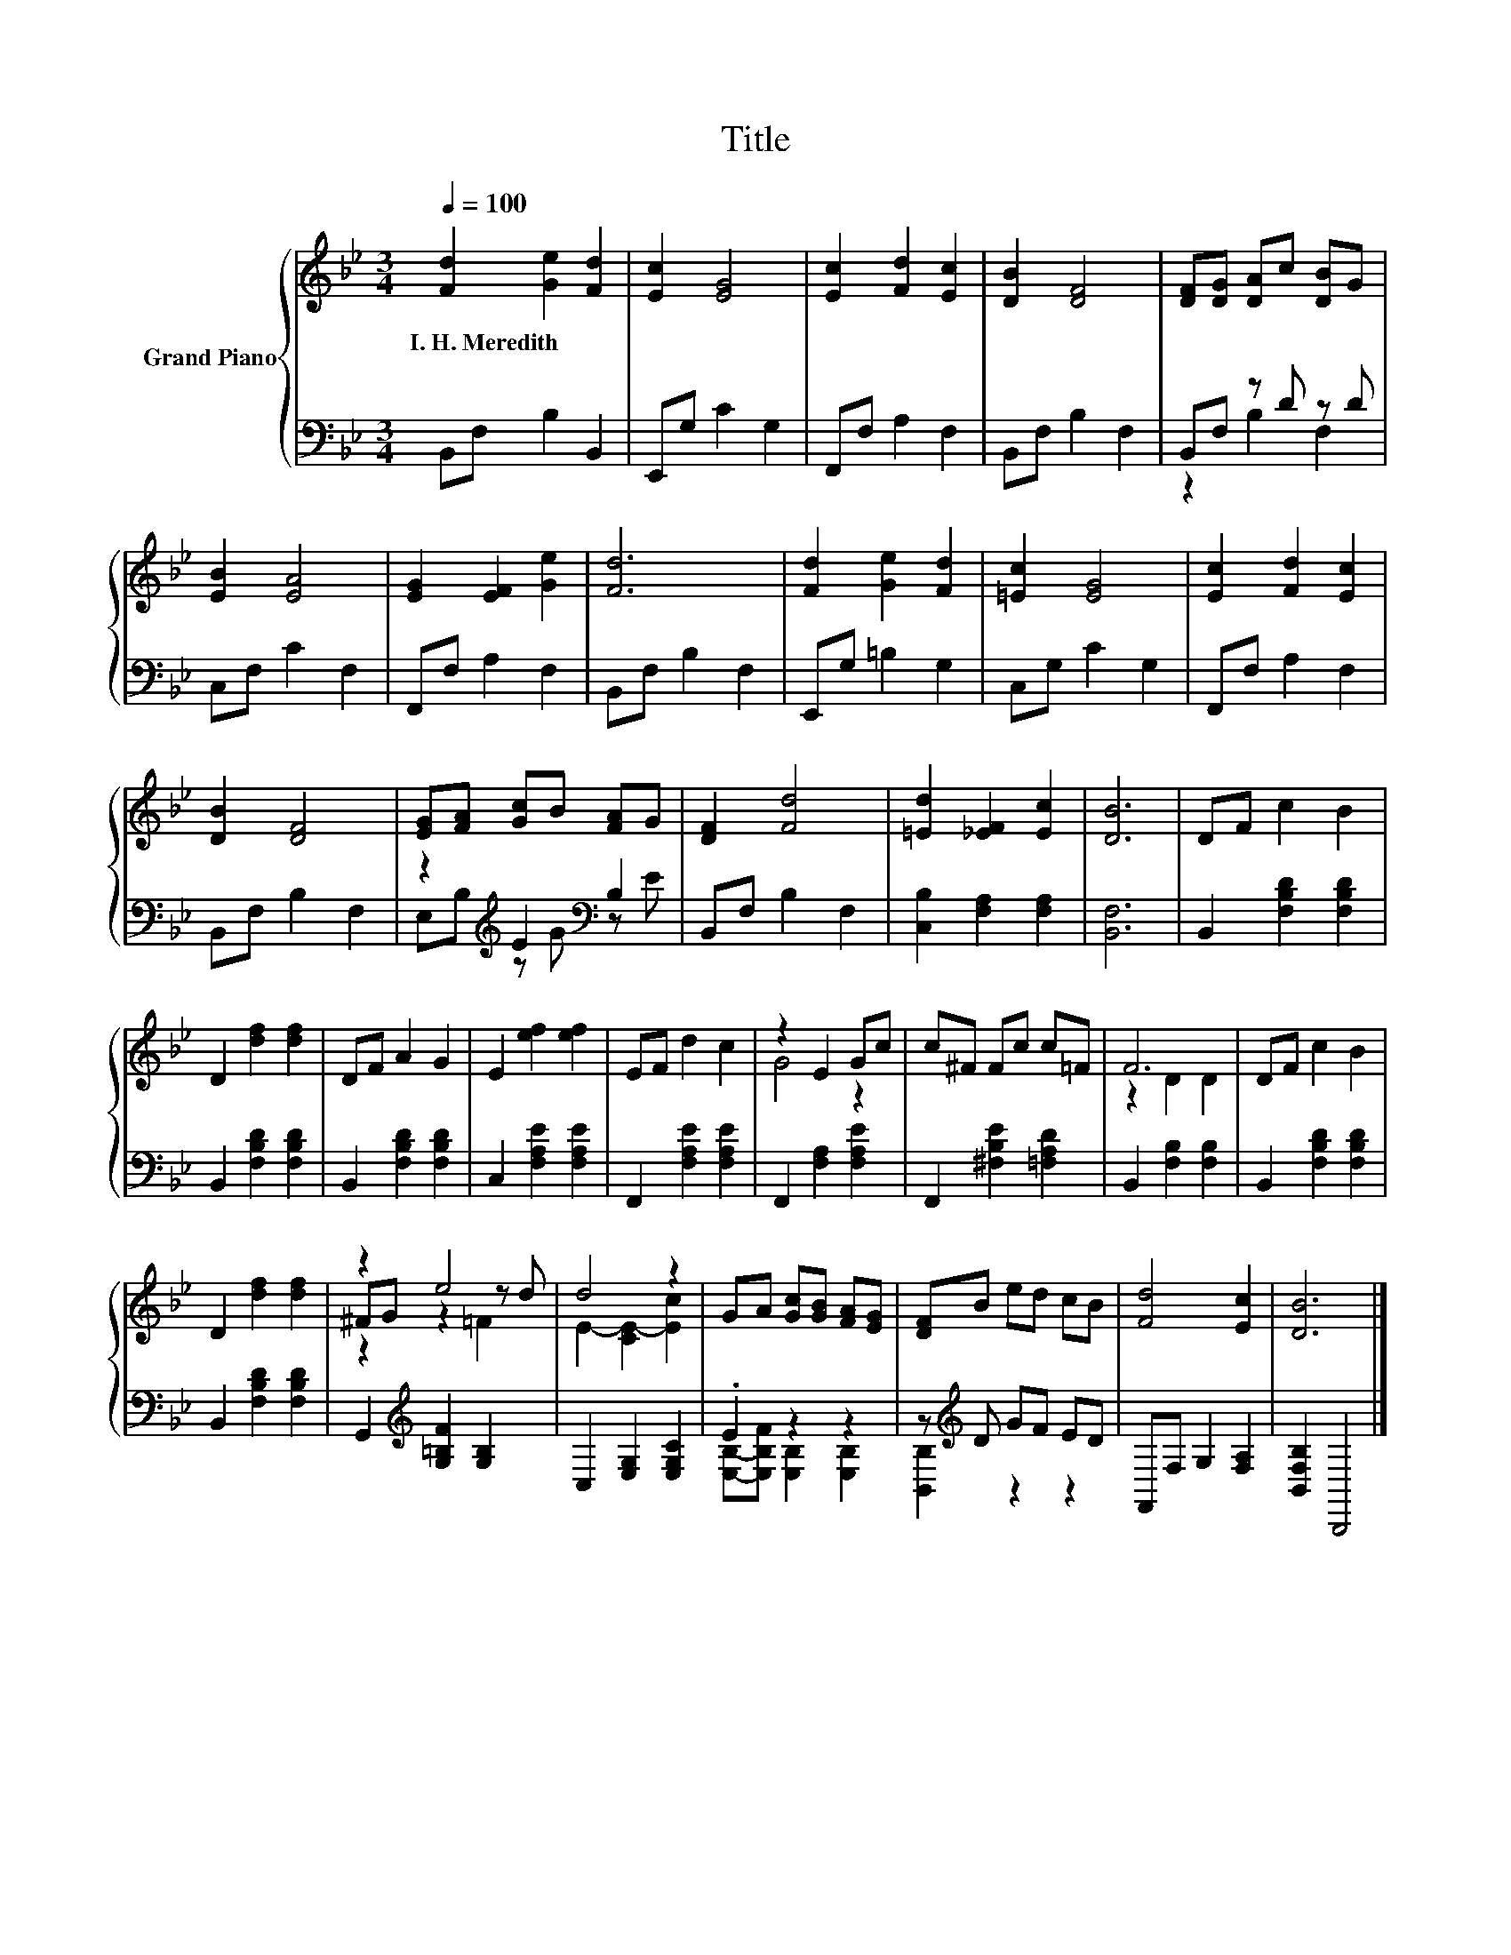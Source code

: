X:1
T:Title
%%score { ( 1 4 5 ) | ( 2 3 ) }
L:1/8
Q:1/4=100
M:3/4
K:Bb
V:1 treble nm="Grand Piano"
V:4 treble 
V:5 treble 
V:2 bass 
V:3 bass 
V:1
 [Fd]2 [Ge]2 [Fd]2 | [Ec]2 [EG]4 | [Ec]2 [Fd]2 [Ec]2 | [DB]2 [DF]4 | [DF][DG] [DA]c [DB]G | %5
w: I.~H.~Meredith * *|||||
 [EB]2 [EA]4 | [EG]2 [EF]2 [Ge]2 | [Fd]6 | [Fd]2 [Ge]2 [Fd]2 | [=Ec]2 [EG]4 | [Ec]2 [Fd]2 [Ec]2 | %11
w: ||||||
 [DB]2 [DF]4 | [EG][FA] [Gc]B [FA]G | [DF]2 [Fd]4 | [=Ed]2 [_EF]2 [Ec]2 | [DB]6 | DF c2 B2 | %17
w: ||||||
 D2 [df]2 [df]2 | DF A2 G2 | E2 [ef]2 [ef]2 | EF d2 c2 | z2 E2 Gc | c^F Fc c=F | F6 | DF c2 B2 | %25
w: ||||||||
 D2 [df]2 [df]2 | z2 e4 | d4 z2 | GA [Gc][GB] [FA][EG] | [DF]B ed cB | [Fd]4 [Ec]2 | [DB]6 |] %32
w: |||||||
V:2
 B,,F, B,2 B,,2 | E,,G, C2 G,2 | F,,F, A,2 F,2 | B,,F, B,2 F,2 | B,,F, z D z D | C,F, C2 F,2 | %6
 F,,F, A,2 F,2 | B,,F, B,2 F,2 | E,,G, =B,2 G,2 | C,G, C2 G,2 | F,,F, A,2 F,2 | B,,F, B,2 F,2 | %12
 z2[K:treble] E2[K:bass] B,2 | B,,F, B,2 F,2 | [C,B,]2 [F,A,]2 [F,A,]2 | [B,,F,]6 | %16
 B,,2 [F,B,D]2 [F,B,D]2 | B,,2 [F,B,D]2 [F,B,D]2 | B,,2 [F,B,D]2 [F,B,D]2 | C,2 [F,A,E]2 [F,A,E]2 | %20
 F,,2 [F,A,E]2 [F,A,E]2 | F,,2 [F,A,]2 [F,A,E]2 | F,,2 [^F,B,E]2 [=F,A,D]2 | B,,2 [F,B,]2 [F,B,]2 | %24
 B,,2 [F,B,D]2 [F,B,D]2 | B,,2 [F,B,D]2 [F,B,D]2 | G,,2[K:treble] [G,=B,F]2 [G,B,]2 | %27
 C,2 [E,G,]2 [E,G,C]2 | .E2 z2 z2 | z[K:treble] D GF ED | F,,F, G,2 [F,A,]2 | [B,,F,B,]2 B,,,4 |] %32
V:3
 x6 | x6 | x6 | x6 | z2 B,2 F,2 | x6 | x6 | x6 | x6 | x6 | x6 | x6 | %12
 E,B,[K:treble] z G[K:bass] z E | x6 | x6 | x6 | x6 | x6 | x6 | x6 | x6 | x6 | x6 | x6 | x6 | x6 | %26
 x2[K:treble] x4 | x6 | [E,B,]-[E,B,F] [E,B,]2 [E,B,]2 | [B,,B,]2[K:treble] z2 z2 | x6 | x6 |] %32
V:4
 x6 | x6 | x6 | x6 | x6 | x6 | x6 | x6 | x6 | x6 | x6 | x6 | x6 | x6 | x6 | x6 | x6 | x6 | x6 | %19
 x6 | x6 | G4 z2 | x6 | z2 D2 D2 | x6 | x6 | ^FG z2 z d | E2- [CE-]2 [Ec]2 | x6 | x6 | x6 | x6 |] %32
V:5
 x6 | x6 | x6 | x6 | x6 | x6 | x6 | x6 | x6 | x6 | x6 | x6 | x6 | x6 | x6 | x6 | x6 | x6 | x6 | %19
 x6 | x6 | x6 | x6 | x6 | x6 | x6 | z2 z2 =F2 | x6 | x6 | x6 | x6 | x6 |] %32

